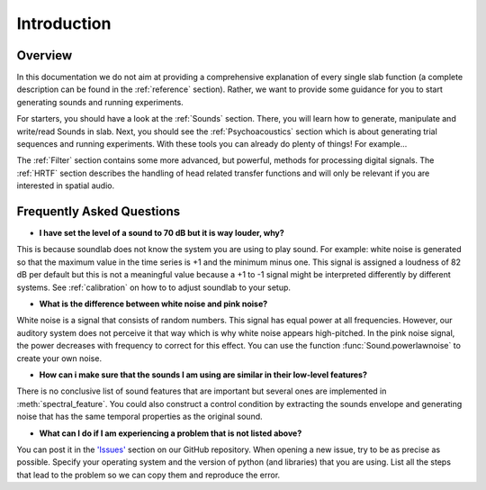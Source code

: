 Introduction
============

Overview
--------

In this documentation we do not aim at providing a comprehensive explanation of
every single slab function (a complete description can be found in the :ref:`reference` section).
Rather, we want to provide some guidance for you to start generating sounds and running experiments.

For starters, you should have a look at the :ref:`Sounds` section. There, you will learn how to
generate, manipulate and write/read Sounds in slab. Next, you should see the :ref:`Psychoacoustics`
section which is about generating trial sequences and running experiments. With these tools you can
already do plenty of things! For example...

The :ref:`Filter` section contains some more advanced, but powerful, methods for processing
digital signals. The :ref:`HRTF` section describes the handling of head related transfer functions and
will only be relevant if you are interested in spatial audio.


Frequently Asked Questions
--------------------------

* **I have set the level of a sound to 70 dB but it is way louder, why?**

This is because soundlab does not know the system you are using to play sound.
For example: white noise is generated so that the maximum value in the time
series is +1 and the minimum minus one. This signal is assigned a loudness of
82 dB per default but this is not a meaningful value because a +1 to -1 signal
might be interpreted differently by different systems. See :ref:`calibration`
on how to to adjust soundlab to your setup.


* **What is the difference between white noise and pink noise?**

White noise is a signal that consists of random numbers. This signal has equal
power at all frequencies. However, our auditory system does not perceive it that way
which is why white noise appears high-pitched. In the pink noise signal, the power
decreases with frequency to correct for this effect. You can use the function
:func:`Sound.powerlawnoise` to create your own noise.


* **How can i make sure that the sounds I am using are similar in their low-level features?**

There is no conclusive list of sound features that are important but several ones are implemented
in :meth:`spectral_feature`. You could also construct a control condition by extracting the sounds
envelope and generating noise that has the same temporal properties as the original sound.


* **What can I do if I am experiencing a problem that is not listed above?**

You can post it in the `'Issues' <https://github.com/DrMarc/soundlab/issues>`_ section on our GitHub repository.
When opening a new issue, try to be as precise as possible. Specify your operating
system and the version of python (and libraries) that you are using. List all the
steps that lead to the problem so we can copy them and reproduce the error.
